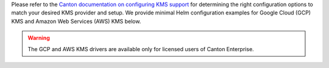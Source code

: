 ..
   Copyright (c) 2024 Digital Asset (Switzerland) GmbH and/or its affiliates. All rights reserved.
..
   SPDX-License-Identifier: Apache-2.0

Please refer to the `Canton documentation on configuring KMS support <https://docs.daml.com/canton/usermanual/kms/kms_setup.html>`_ for determining the right configuration options to match your desired KMS provider and setup.
We provide minimal Helm configuration examples for Google Cloud (GCP) KMS and Amazon Web Services (AWS) KMS below.

.. warning::

   The GCP and AWS KMS drivers are available only for licensed users of Canton Enterprise.
